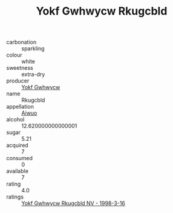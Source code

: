 :PROPERTIES:
:ID:                     e2cbea61-fda2-4aec-bfb5-46c67b7929e0
:END:
#+TITLE: Yokf Gwhwycw Rkugcbld 

- carbonation :: sparkling
- colour :: white
- sweetness :: extra-dry
- producer :: [[id:468a0585-7921-4943-9df2-1fff551780c4][Yokf Gwhwycw]]
- name :: Rkugcbld
- appellation :: [[id:47e01a18-0eb9-49d9-b003-b99e7e92b783][Aiwuo]]
- alcohol :: 12.620000000000001
- sugar :: 5.21
- acquired :: 7
- consumed :: 0
- available :: 7
- rating :: 4.0
- ratings :: [[id:60e81488-8945-4488-a568-0e25d768c005][Yokf Gwhwycw Rkugcbld NV - 1998-3-16]]


